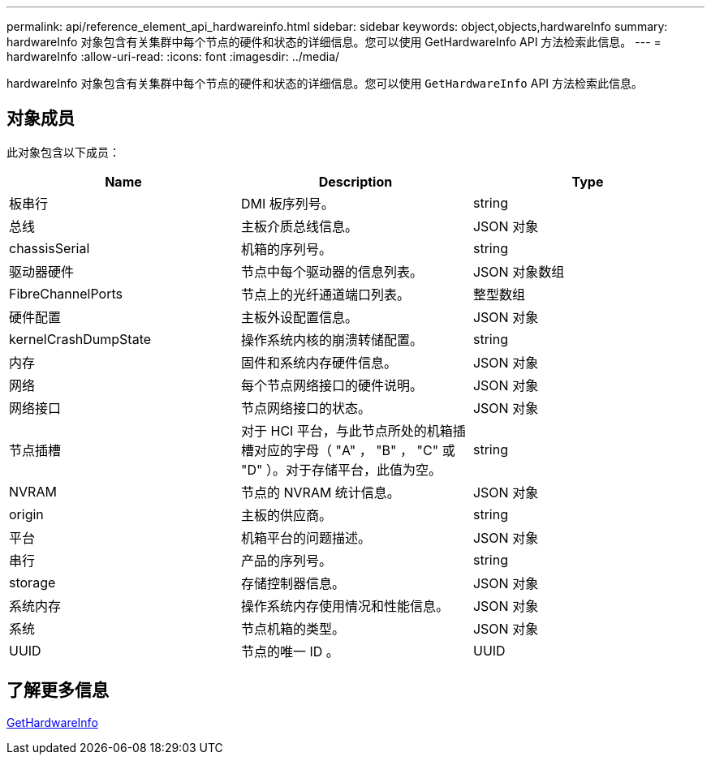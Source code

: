 ---
permalink: api/reference_element_api_hardwareinfo.html 
sidebar: sidebar 
keywords: object,objects,hardwareInfo 
summary: hardwareInfo 对象包含有关集群中每个节点的硬件和状态的详细信息。您可以使用 GetHardwareInfo API 方法检索此信息。 
---
= hardwareInfo
:allow-uri-read: 
:icons: font
:imagesdir: ../media/


[role="lead"]
hardwareInfo 对象包含有关集群中每个节点的硬件和状态的详细信息。您可以使用 `GetHardwareInfo` API 方法检索此信息。



== 对象成员

此对象包含以下成员：

|===
| Name | Description | Type 


 a| 
板串行
 a| 
DMI 板序列号。
 a| 
string



 a| 
总线
 a| 
主板介质总线信息。
 a| 
JSON 对象



 a| 
chassisSerial
 a| 
机箱的序列号。
 a| 
string



 a| 
驱动器硬件
 a| 
节点中每个驱动器的信息列表。
 a| 
JSON 对象数组



 a| 
FibreChannelPorts
 a| 
节点上的光纤通道端口列表。
 a| 
整型数组



 a| 
硬件配置
 a| 
主板外设配置信息。
 a| 
JSON 对象



 a| 
kernelCrashDumpState
 a| 
操作系统内核的崩溃转储配置。
 a| 
string



 a| 
内存
 a| 
固件和系统内存硬件信息。
 a| 
JSON 对象



 a| 
网络
 a| 
每个节点网络接口的硬件说明。
 a| 
JSON 对象



 a| 
网络接口
 a| 
节点网络接口的状态。
 a| 
JSON 对象



 a| 
节点插槽
 a| 
对于 HCI 平台，与此节点所处的机箱插槽对应的字母（ "A" ， "B" ， "C" 或 "D" ）。对于存储平台，此值为空。
 a| 
string



 a| 
NVRAM
 a| 
节点的 NVRAM 统计信息。
 a| 
JSON 对象



 a| 
origin
 a| 
主板的供应商。
 a| 
string



 a| 
平台
 a| 
机箱平台的问题描述。
 a| 
JSON 对象



 a| 
串行
 a| 
产品的序列号。
 a| 
string



 a| 
storage
 a| 
存储控制器信息。
 a| 
JSON 对象



 a| 
系统内存
 a| 
操作系统内存使用情况和性能信息。
 a| 
JSON 对象



 a| 
系统
 a| 
节点机箱的类型。
 a| 
JSON 对象



 a| 
UUID
 a| 
节点的唯一 ID 。
 a| 
UUID

|===


== 了解更多信息

xref:reference_element_api_gethardwareinfo.adoc[GetHardwareInfo]
